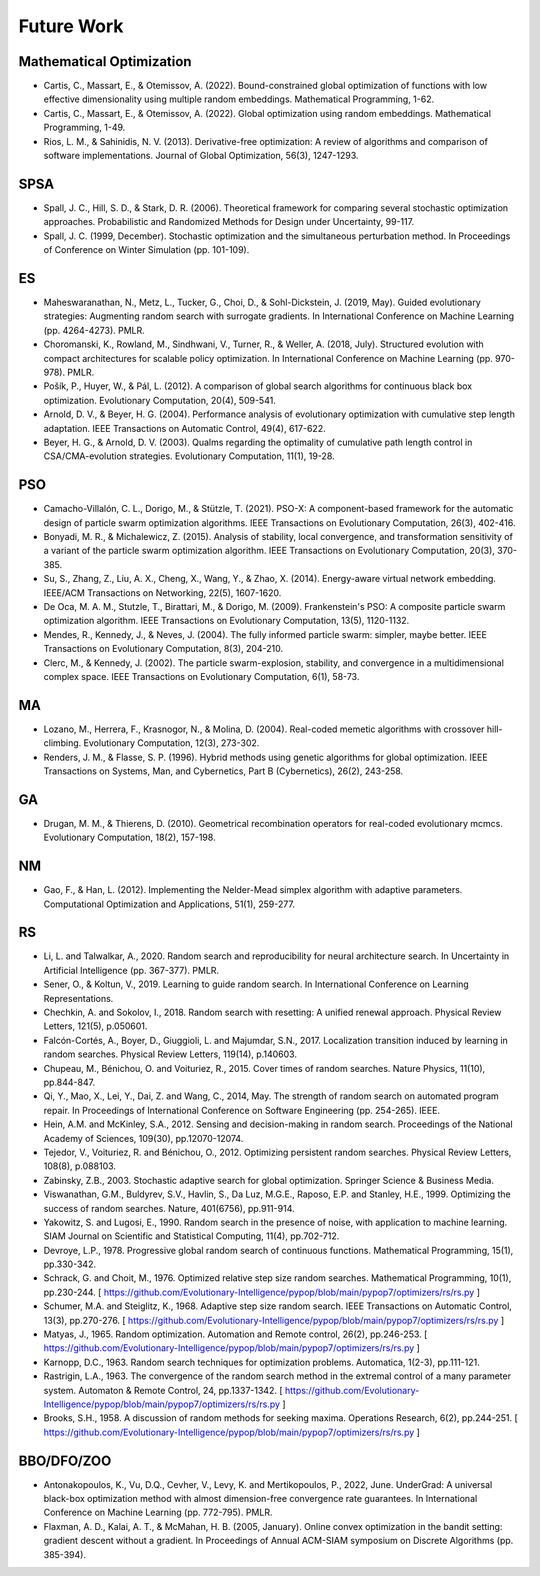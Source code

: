 Future Work
===========

Mathematical Optimization
-------------------------

* Cartis, C., Massart, E., & Otemissov, A. (2022). Bound-constrained global optimization of functions with low effective dimensionality using multiple random embeddings. Mathematical Programming, 1-62.
* Cartis, C., Massart, E., & Otemissov, A. (2022). Global optimization using random embeddings. Mathematical Programming, 1-49.
* Rios, L. M., & Sahinidis, N. V. (2013). Derivative-free optimization: A review of algorithms and comparison of software implementations. Journal of Global Optimization, 56(3), 1247-1293.

SPSA
----

* Spall, J. C., Hill, S. D., & Stark, D. R. (2006). Theoretical framework for comparing several stochastic optimization approaches. Probabilistic and Randomized Methods for Design under Uncertainty, 99-117.
* Spall, J. C. (1999, December). Stochastic optimization and the simultaneous perturbation method. In Proceedings of Conference on Winter Simulation (pp. 101-109).

ES
--

* Maheswaranathan, N., Metz, L., Tucker, G., Choi, D., & Sohl-Dickstein, J. (2019, May). Guided evolutionary strategies: Augmenting random search with surrogate gradients. In International Conference on Machine Learning (pp. 4264-4273). PMLR.
* Choromanski, K., Rowland, M., Sindhwani, V., Turner, R., & Weller, A. (2018, July). Structured evolution with compact architectures for scalable policy optimization. In International Conference on Machine Learning (pp. 970-978). PMLR.
* Pošík, P., Huyer, W., & Pál, L. (2012). A comparison of global search algorithms for continuous black box optimization. Evolutionary Computation, 20(4), 509-541.
* Arnold, D. V., & Beyer, H. G. (2004). Performance analysis of evolutionary optimization with cumulative step length adaptation. IEEE Transactions on Automatic Control, 49(4), 617-622.
* Beyer, H. G., & Arnold, D. V. (2003). Qualms regarding the optimality of cumulative path length control in CSA/CMA-evolution strategies. Evolutionary Computation, 11(1), 19-28.

PSO
---

* Camacho-Villalón, C. L., Dorigo, M., & Stützle, T. (2021). PSO-X: A component-based framework for the automatic design of particle swarm optimization algorithms. IEEE Transactions on Evolutionary Computation, 26(3), 402-416.
* Bonyadi, M. R., & Michalewicz, Z. (2015). Analysis of stability, local convergence, and transformation sensitivity of a variant of the particle swarm optimization algorithm. IEEE Transactions on Evolutionary Computation, 20(3), 370-385.
* Su, S., Zhang, Z., Liu, A. X., Cheng, X., Wang, Y., & Zhao, X. (2014). Energy-aware virtual network embedding. IEEE/ACM Transactions on Networking, 22(5), 1607-1620.
* De Oca, M. A. M., Stutzle, T., Birattari, M., & Dorigo, M. (2009). Frankenstein's PSO: A composite particle swarm optimization algorithm. IEEE Transactions on Evolutionary Computation, 13(5), 1120-1132.
* Mendes, R., Kennedy, J., & Neves, J. (2004). The fully informed particle swarm: simpler, maybe better. IEEE Transactions on Evolutionary Computation, 8(3), 204-210.
* Clerc, M., & Kennedy, J. (2002). The particle swarm-explosion, stability, and convergence in a multidimensional complex space. IEEE Transactions on Evolutionary Computation, 6(1), 58-73.

MA
--

* Lozano, M., Herrera, F., Krasnogor, N., & Molina, D. (2004). Real-coded memetic algorithms with crossover hill-climbing. Evolutionary Computation, 12(3), 273-302.
* Renders, J. M., & Flasse, S. P. (1996). Hybrid methods using genetic algorithms for global optimization. IEEE Transactions on Systems, Man, and Cybernetics, Part B (Cybernetics), 26(2), 243-258.

GA
--

* Drugan, M. M., & Thierens, D. (2010). Geometrical recombination operators for real-coded evolutionary mcmcs. Evolutionary Computation, 18(2), 157-198.

NM
--
* Gao, F., & Han, L. (2012). Implementing the Nelder-Mead simplex algorithm with adaptive parameters. Computational Optimization and Applications, 51(1), 259-277.

RS
--

* Li, L. and Talwalkar, A., 2020. Random search and reproducibility for neural architecture search. In Uncertainty in Artificial Intelligence (pp. 367-377). PMLR.
* Sener, O., & Koltun, V., 2019. Learning to guide random search. In International Conference on Learning Representations.
* Chechkin, A. and Sokolov, I., 2018. Random search with resetting: A unified renewal approach. Physical Review Letters, 121(5), p.050601.
* Falcón-Cortés, A., Boyer, D., Giuggioli, L. and Majumdar, S.N., 2017. Localization transition induced by learning in random searches. Physical Review Letters, 119(14), p.140603.
* Chupeau, M., Bénichou, O. and Voituriez, R., 2015. Cover times of random searches. Nature Physics, 11(10), pp.844-847.
* Qi, Y., Mao, X., Lei, Y., Dai, Z. and Wang, C., 2014, May. The strength of random search on automated program repair. In Proceedings of International Conference on Software Engineering (pp. 254-265). IEEE.
* Hein, A.M. and McKinley, S.A., 2012. Sensing and decision-making in random search. Proceedings of the National Academy of Sciences, 109(30), pp.12070-12074.
* Tejedor, V., Voituriez, R. and Bénichou, O., 2012. Optimizing persistent random searches. Physical Review Letters, 108(8), p.088103.
* Zabinsky, Z.B., 2003. Stochastic adaptive search for global optimization. Springer Science & Business Media.
* Viswanathan, G.M., Buldyrev, S.V., Havlin, S., Da Luz, M.G.E., Raposo, E.P. and Stanley, H.E., 1999. Optimizing the success of random searches. Nature, 401(6756), pp.911-914.
* Yakowitz, S. and Lugosi, E., 1990. Random search in the presence of noise, with application to machine learning. SIAM Journal on Scientific and Statistical Computing, 11(4), pp.702-712.
* Devroye, L.P., 1978. Progressive global random search of continuous functions. Mathematical Programming, 15(1), pp.330-342.
* Schrack, G. and Choit, M., 1976. Optimized relative step size random searches. Mathematical Programming, 10(1), pp.230-244. [ https://github.com/Evolutionary-Intelligence/pypop/blob/main/pypop7/optimizers/rs/rs.py ]
* Schumer, M.A. and Steiglitz, K., 1968. Adaptive step size random search. IEEE Transactions on Automatic Control, 13(3), pp.270-276. [ https://github.com/Evolutionary-Intelligence/pypop/blob/main/pypop7/optimizers/rs/rs.py ]
* Matyas, J., 1965. Random optimization. Automation and Remote control, 26(2), pp.246-253. [ https://github.com/Evolutionary-Intelligence/pypop/blob/main/pypop7/optimizers/rs/rs.py ]
* Karnopp, D.C., 1963. Random search techniques for optimization problems. Automatica, 1(2-3), pp.111-121.
* Rastrigin, L.A., 1963. The convergence of the random search method in the extremal control of a many parameter system. Automaton & Remote Control, 24, pp.1337-1342. [ https://github.com/Evolutionary-Intelligence/pypop/blob/main/pypop7/optimizers/rs/rs.py ]
* Brooks, S.H., 1958. A discussion of random methods for seeking maxima. Operations Research, 6(2), pp.244-251. [ https://github.com/Evolutionary-Intelligence/pypop/blob/main/pypop7/optimizers/rs/rs.py ]

BBO/DFO/ZOO
-----------

* Antonakopoulos, K., Vu, D.Q., Cevher, V., Levy, K. and Mertikopoulos, P., 2022, June. UnderGrad: A universal black-box optimization method with almost dimension-free convergence rate guarantees. In International Conference on Machine Learning (pp. 772-795). PMLR.
* Flaxman, A. D., Kalai, A. T., & McMahan, H. B. (2005, January). Online convex optimization in the bandit setting: gradient descent without a gradient. In Proceedings of Annual ACM-SIAM symposium on Discrete Algorithms (pp. 385-394).
